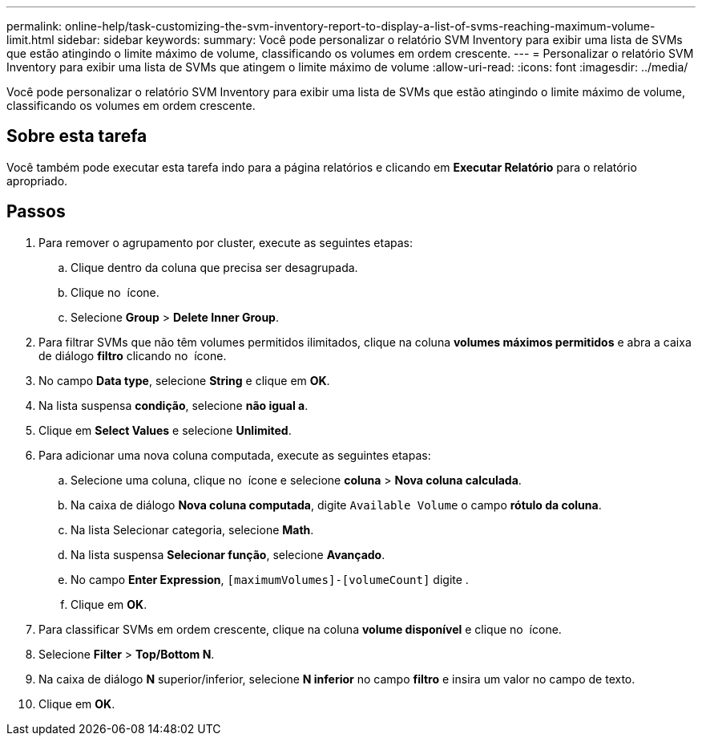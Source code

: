 ---
permalink: online-help/task-customizing-the-svm-inventory-report-to-display-a-list-of-svms-reaching-maximum-volume-limit.html 
sidebar: sidebar 
keywords:  
summary: Você pode personalizar o relatório SVM Inventory para exibir uma lista de SVMs que estão atingindo o limite máximo de volume, classificando os volumes em ordem crescente. 
---
= Personalizar o relatório SVM Inventory para exibir uma lista de SVMs que atingem o limite máximo de volume
:allow-uri-read: 
:icons: font
:imagesdir: ../media/


[role="lead"]
Você pode personalizar o relatório SVM Inventory para exibir uma lista de SVMs que estão atingindo o limite máximo de volume, classificando os volumes em ordem crescente.



== Sobre esta tarefa

Você também pode executar esta tarefa indo para a página relatórios e clicando em *Executar Relatório* para o relatório apropriado.



== Passos

. Para remover o agrupamento por cluster, execute as seguintes etapas:
+
.. Clique dentro da coluna que precisa ser desagrupada.
.. Clique no image:../media/click-to-see-menu.gif[""] ícone.
.. Selecione *Group* > *Delete Inner Group*.


. Para filtrar SVMs que não têm volumes permitidos ilimitados, clique na coluna *volumes máximos permitidos* e abra a caixa de diálogo *filtro* clicando no image:../media/click-to-filter.gif[""] ícone.
. No campo *Data type*, selecione *String* e clique em *OK*.
. Na lista suspensa *condição*, selecione *não igual a*.
. Clique em *Select Values* e selecione *Unlimited*.
. Para adicionar uma nova coluna computada, execute as seguintes etapas:
+
.. Selecione uma coluna, clique no image:../media/click-to-see-menu.gif[""] ícone e selecione *coluna* > *Nova coluna calculada*.
.. Na caixa de diálogo *Nova coluna computada*, digite `Available Volume` o campo *rótulo da coluna*.
.. Na lista Selecionar categoria, selecione *Math*.
.. Na lista suspensa *Selecionar função*, selecione *Avançado*.
.. No campo *Enter Expression*, `[maximumVolumes]-[volumeCount]` digite .
.. Clique em *OK*.


. Para classificar SVMs em ordem crescente, clique na coluna *volume disponível* e clique no image:../media/click-to-see-menu.gif[""] ícone.
. Selecione *Filter* > *Top/Bottom N*.
. Na caixa de diálogo *N* superior/inferior, selecione *N inferior* no campo *filtro* e insira um valor no campo de texto.
. Clique em *OK*.

